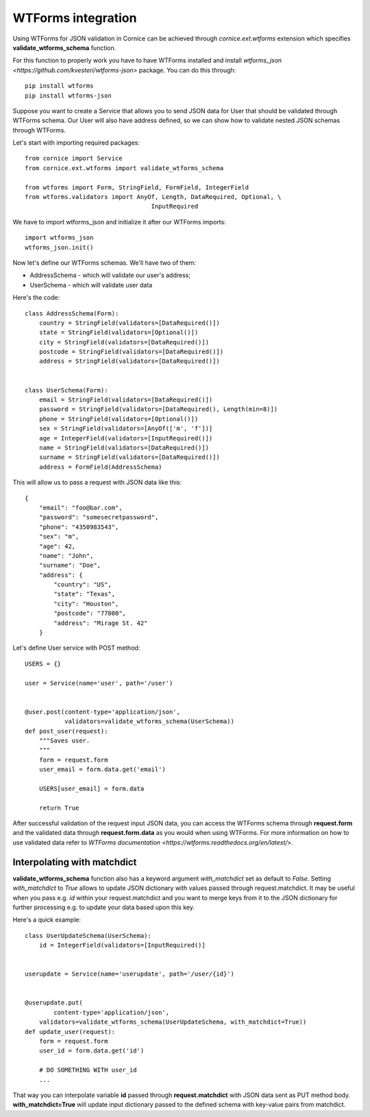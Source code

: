 ..  _wtforms:

WTForms integration
===================

Using WTForms for JSON validation in Cornice can be achieved through
`cornice.ext.wtforms` extension which specifies **validate_wtforms_schema**
function.

For this function to properly work you have to have WTForms installed and install
`wtforms_json <https://github.com/kvesteri/wtforms-json>` package. You can do 
this through::

    pip install wtforms
    pip install wtforms-json
    
Suppose you want to create a Service that allows you to send JSON data for User
that should be validated through WTForms schema. Our User will also have address
defined, so we can show how to validate nested JSON schemas through WTForms.

Let's start with importing required packages::

    from cornice import Service
    from cornice.ext.wtforms import validate_wtforms_schema
    
    from wtforms import Form, StringField, FormField, IntegerField
    from wtforms.validators import AnyOf, Length, DataRequired, Optional, \
	                               InputRequired

We have to import wtforms_json and initialize it after our WTForms imports::

	import wtforms_json
	wtforms_json.init()
    
Now let's define our WTForms schemas. We'll have two of them: 

* AddressSchema - which will validate our user's address;
* UserSchema - which will validate user data

Here's the code::

	class AddressSchema(Form):
	    country = StringField(validators=[DataRequired()])
	    state = StringField(validators=[Optional()])
	    city = StringField(validators=[DataRequired()])
	    postcode = StringField(validators=[DataRequired()])
	    address = StringField(validators=[DataRequired()])


	class UserSchema(Form):
	    email = StringField(validators=[DataRequired()])
	    password = StringField(validators=[DataRequired(), Length(min=8)])
	    phone = StringField(validators=[Optional()])
	    sex = StringField(validators=[AnyOf(['m', 'f'])]
	    age = IntegerField(validators=[InputRequired()])
	    name = StringField(validators=[DataRequired()])
	    surname = StringField(validators=[DataRequired()])
	    address = FormField(AddressSchema)

This will allow us to pass a request with JSON data like this::

    {
        "email": "foo@bar.com",
        "password": "somesecretpassword",
        "phone": "4350983543",
        "sex": "m",
        "age": 42,
        "name": "John",
        "surname": "Doe",
        "address": {
            "country": "US",
            "state": "Texas",
            "city": "Houston",
            "postcode": "77800",
            "address": "Mirage St. 42"
        }

Let's define User service with POST method::

    USERS = {}
    
    user = Service(name='user', path='/user')
    
    
    @user.post(content-type='application/json',
    	       validators=validate_wtforms_schema(UserSchema))
    def post_user(request):
        """Saves user.
        """
        form = request.form
        user_email = form.data.get('email')
        
        USERS[user_email] = form.data
        
        return True


After successful validation of the request input JSON data, you can access the
WTForms schema through **request.form** and the validated data through
**request.form.data** as you would when using WTForms. For more information on
how to use validated data refer to `WTForms documentation 
<https://wtforms.readthedocs.org/en/latest/>`.

Interpolating with matchdict
~~~~~~~~~~~~~~~~~~~~~~~~~~~~

**validate_wtforms_schema** function also has a keyword argument 
*with_matchdict* set as default to *False*. Setting *with_matchdict* to *True* 
allows to update JSON dictionary with values passed through request.matchdict. 
It may be useful when you pass e.g. *id* within your request.matchdict and you 
want to merge keys from it to the JSON dictionary for further processing e.g.
to update your data based upon this key.

Here's a quick example::

    class UserUpdateSchema(UserSchema):
        id = IntegerField(validators=[InputRequired()]
    

    userupdate = Service(name='userupdate', path='/user/{id}')

    
    @userupdate.put(
   	    content-type='application/json',
        validators=validate_wtforms_schema(UserUpdateSchema, with_matchdict=True))
    def update_user(request):
        form = request.form
        user_id = form.data.get('id')
        
        # DO SOMETHING WITH user_id
        ...


That way you can interpolate variable **id** passed through **request.matchdict**
with JSON data sent as PUT method body. **with_matchdict=True** will update
input dictionary passed to the defined schema with key-value pairs from
matchdict.
